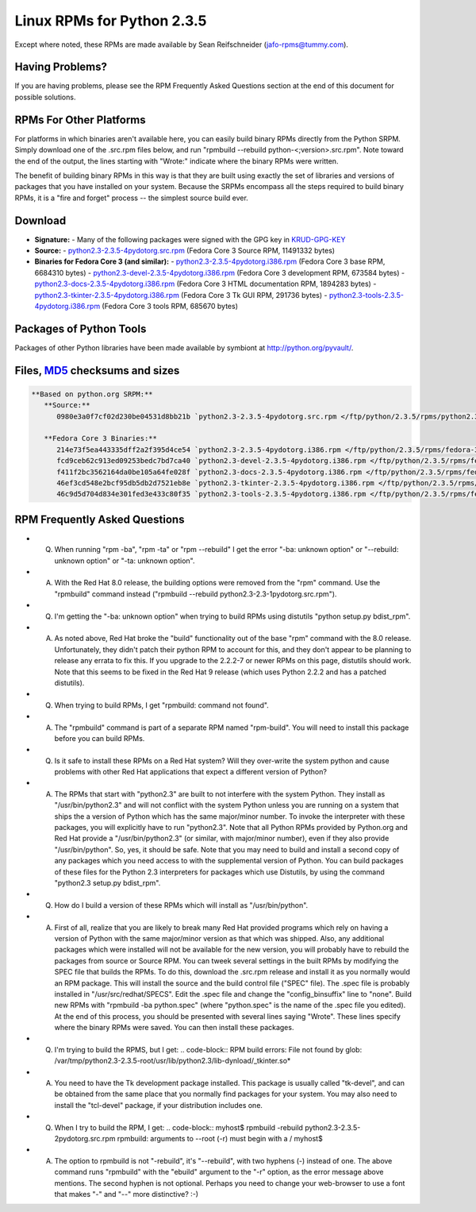 Linux RPMs for Python 2.3.5
===========================

Except where noted, these RPMs are made available by Sean Reifschneider 
(`jafo-rpms@tummy.com <mailto:jafo-rpms@tummy.com>`_).

Having Problems?
~~~~~~~~~~~~~~~~

If you are having problems, please see the RPM Frequently
Asked Questions section at the end of this document for possible
solutions.

RPMs For Other Platforms
~~~~~~~~~~~~~~~~~~~~~~~~

For platforms in which binaries aren't available here, you can
easily build binary RPMs directly from the Python SRPM.  Simply
download one of the .src.rpm files below, and run "rpmbuild --rebuild
python-<;version>.src.rpm".  Note toward the end of the output, the
lines starting with "Wrote:" indicate where the binary RPMs were written.

The benefit of building binary RPMs in this way is that they are built
using exactly the set of libraries and versions of packages that you have
installed on your system.  Because the SRPMs encompass all the steps
required to build binary RPMs, it is a "fire and forget" process -- the
simplest source build ever.

Download
~~~~~~~~

- **Signature:** - Many of the following packages were signed with the GPG key in `KRUD-GPG-KEY </ftp/python/2.3.5/rpms/KRUD-GPG-KEY>`_
- **Source:** - `python2.3-2.3.5-4pydotorg.src.rpm </ftp/python/2.3.5/rpms/python2.3-2.3.5-4pydotorg.src.rpm>`_ (Fedora Core 3 Source RPM, 11491332 bytes)
- **Binaries for Fedora Core 3 (and similar):** - `python2.3-2.3.5-4pydotorg.i386.rpm </ftp/python/2.3.5/rpms/fedora-3/python2.3-2.3.5-4pydotorg.i386.rpm>`_ (Fedora Core 3 base RPM, 6684310 bytes) - `python2.3-devel-2.3.5-4pydotorg.i386.rpm </ftp/python/2.3.5/rpms/fedora-3/python2.3-devel-2.3.5-4pydotorg.i386.rpm>`_ (Fedora Core 3 development RPM, 673584 bytes) - `python2.3-docs-2.3.5-4pydotorg.i386.rpm </ftp/python/2.3.5/rpms/fedora-3/python2.3-docs-2.3.5-4pydotorg.i386.rpm>`_ (Fedora Core 3 HTML documentation RPM, 1894283 bytes) - `python2.3-tkinter-2.3.5-4pydotorg.i386.rpm </ftp/python/2.3.5/rpms/fedora-3/python2.3-tkinter-2.3.5-4pydotorg.i386.rpm>`_ (Fedora Core 3 Tk GUI RPM, 291736 bytes) - `python2.3-tools-2.3.5-4pydotorg.i386.rpm </ftp/python/2.3.5/rpms/fedora-3/python2.3-tools-2.3.5-4pydotorg.i386.rpm>`_ (Fedora Core 3 tools RPM, 685670 bytes)

Packages of Python Tools
~~~~~~~~~~~~~~~~~~~~~~~~

Packages of other Python libraries have been made available by symbiont
at `http://python.org/pyvault/ <http://python.org/pyvault/>`_.

Files, `MD5 <../md5sum.py>`_ checksums and sizes
~~~~~~~~~~~~~~~~~~~~~~~~~~~~~~~~~~~~~~~~~~~~~~~~

.. code-block::

    **Based on python.org SRPM:**
       **Source:**
          0980e3a0f7cf02d230be04531d8bb21b `python2.3-2.3.5-4pydotorg.src.rpm </ftp/python/2.3.5/rpms/python2.3-2.3.5-4pydotorg.src.rpm>`_ (11491332 bytes)

       **Fedora Core 3 Binaries:**
          214e73f5ea443335dff2a2f395d4ce54 `python2.3-2.3.5-4pydotorg.i386.rpm </ftp/python/2.3.5/rpms/fedora-3/python2.3-2.3.5-4pydotorg.i386.rpm>`_ (6684310 bytes)
          fcd9ceb62c913ed09253bedc7bd7ca40 `python2.3-devel-2.3.5-4pydotorg.i386.rpm </ftp/python/2.3.5/rpms/fedora-3/python2.3-devel-2.3.5-4pydotorg.i386.rpm>`_ (673584 bytes)
          f411f2bc3562164da0be105a64fe028f `python2.3-docs-2.3.5-4pydotorg.i386.rpm </ftp/python/2.3.5/rpms/fedora-3/python2.3-docs-2.3.5-4pydotorg.i386.rpm>`_ (1894283 bytes)
          46ef3cd548e2bcf95db5db2d7521eb8e `python2.3-tkinter-2.3.5-4pydotorg.i386.rpm </ftp/python/2.3.5/rpms/fedora-3/python2.3-tkinter-2.3.5-4pydotorg.i386.rpm>`_ (291736 bytes)
          46c9d5d704d834e301fed3e433c80f35 `python2.3-tools-2.3.5-4pydotorg.i386.rpm </ftp/python/2.3.5/rpms/fedora-3/python2.3-tools-2.3.5-4pydotorg.i386.rpm>`_ (685670 bytes)

RPM Frequently Asked Questions
~~~~~~~~~~~~~~~~~~~~~~~~~~~~~~

- Q) When running "rpm -ba", "rpm -ta" or "rpm --rebuild" I get       the error "-ba: unknown option" or "--rebuild: unknown option" or       "-ta: unknown option".
- A) With the Red Hat 8.0 release, the building options were removed       from the "rpm" command.  Use the "rpmbuild" command instead       ("rpmbuild --rebuild python2.3-2.3-1pydotorg.src.rpm").
- Q) I'm getting the "-ba: unknown option" when trying to build RPMs       using distutils "python setup.py bdist_rpm".
- A) As noted above, Red Hat broke the "build" functionality out of       the base "rpm" command with the 8.0 release.  Unfortunately,       they didn't patch their python RPM to account for this, and they       don't appear to be planning to release any errata to fix this.       If you upgrade to the 2.2.2-7 or newer RPMs on this page, distutils       should work.  Note that this seems to be fixed in the Red Hat 9       release (which uses Python 2.2.2 and has a patched distutils).
- Q) When trying to build RPMs, I get "rpmbuild: command not found".
- A) The "rpmbuild" command is part of a separate RPM named "rpm-build".       You will need to install this package before you can build RPMs.
- Q) Is it safe to install these RPMs on a Red Hat system?  Will       they over-write the system python and cause problems with other Red Hat       applications that expect a different version of Python?
- A) The RPMs that start with "python2.3" are built to not interfere       with the system Python.  They install as "/usr/bin/python2.3" and will       not conflict with the system Python unless you are running on a system       that ships the a version of Python which has the same major/minor       number.         To invoke the interpreter with these packages, you will explicitly       have to run "python2.3".  Note that all Python RPMs provided by       Python.org and Red Hat provide a "/usr/bin/python2.3" (or similar,       with major/minor number), even if they also provide       "/usr/bin/python".  So, yes, it should be safe.    Note that you may need to build and install a second copy of any       packages which you need access to with the supplemental version of       Python.  You can build packages of these files for the Python 2.3       interpreters for packages which use Distutils, by using the command       "python2.3 setup.py bdist_rpm".
- Q) How do I build a version of these RPMs which will install as       "/usr/bin/python".
- A) First of all, realize that you are likely to break many Red Hat       provided programs which rely on having a version of Python with the       same major/minor version as that which was shipped.  Also, any       additional packages which were installed will not be available for       the new version, you will probably have to rebuild the packages from       source or Source RPM.         You can tweek several settings in the built RPMs by modifying the       SPEC file that builds the RPMs.  To do this, download the .src.rpm       release and install it as you normally would an RPM package.  This       will install the source and the build control file ("SPEC" file).       The .spec file is probably installed in "/usr/src/redhat/SPECS".    Edit the .spec file and change the "config_binsuffix" line to "none".       Build new RPMs with "rpmbuild -ba python.spec" (where "python.spec"       is the name of the .spec file you edited).  At the end of this       process, you should be presented with several lines saying "Wrote".       These lines specify where the binary RPMs were saved.  You can then       install these packages.
- Q) I'm trying to build the RPMS, but I get:   .. code-block::      RPM build errors:         File not found by glob:     /var/tmp/python2.3-2.3.5-root/usr/lib/python2.3/lib-dynload/_tkinter.so*
- A) You need to have the Tk development package installed.  This       package is usually called "tk-devel", and can be obtained from the       same place that you normally find packages for your system.  You may       also need to install the "tcl-devel" package, if your distribution       includes one.
- Q) When I try to build the RPM, I get:   .. code-block::      myhost$ rpmbuild -rebuild python2.3-2.3.5-2pydotorg.src.rpm     rpmbuild: arguments to --root (-r) must begin with a /     myhost$
- A) The option to rpmbuild is not "-rebuild", it's "--rebuild",    with two hyphens (-) instead of one.  The above command runs "rpmbuild"    with the "ebuild" argument to the "-r" option, as the error message    above mentions.  The second hyphen is not optional.  Perhaps you need to    change your web-browser to use a font that makes "-" and "--" more    distinctive?  :-)
